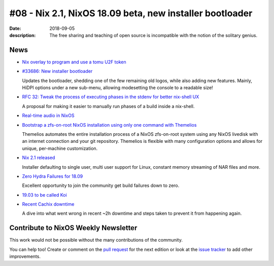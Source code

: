 #08 - Nix 2.1, NixOS 18.09 beta, new installer bootloader
#########################################################

:date: 2018-09-05
:description: The free sharing and teaching of open source is incompatible with the notion of the solitary genius.



News
====

.. - Example news item title `with link`_
..
..   News item description
..
.. .. _`with link`: http://example.com


- `Nix overlay to program and use a tomu U2F token`_

.. _`Nix overlay to program and use a tomu U2F token`: https://github.com/teh/tomu-u2f-overlay

- `#33686: New installer bootloader`_

  Updates the bootloader,
  shedding one of the few remaining old logos, while also adding
  new features. Mainly, HiDPI options under a new sub-menu,
  allowing modesetting the console to a readable size!

.. _`#33686: New installer bootloader`: https://github.com/NixOS/nixpkgs/pull/33686


- `RFC 32: Tweak the process of executing phases in the stdenv for better nix-shell UX`_

  A proposal for making it easier to manually run phases of a build inside a nix-shell.

.. _`RFC 32: Tweak the process of executing phases in the stdenv for better nix-shell UX`: https://github.com/NixOS/rfcs/pull/32

- `Real-time audio in NixOS`_

.. _`Real-time audio in NixOS`: https://github.com/musnix/musnix


- `Bootstrap a zfs-on-root NixOS installation using only one command with Themelios`_

  Themelios automates the entire installation process of a NixOS zfs-on-root system
  using any NixOS livedisk with an internet connection and your git repository.
  Themelios is flexible with many configuration options and allows for unique,
  per-machine customization.

.. _`Bootstrap a zfs-on-root NixOS installation using only one command with Themelios`: https://github.com/a-schaefers/themelios


- `Nix 2.1 released`_

  Installer defaulting to single user, multi user support for Linux,
  constant memory streaming of NAR files and more.

.. _`Nix 2.1 released`: https://discourse.nixos.org/t/nix-2-1-released/875


- `Zero Hydra Failures for 18.09`_

  Excellent opportunity to join the community get build failures down to zero.

.. _`Zero Hydra Failures for 18.09`: https://github.com/NixOS/nixpkgs/issues/45960


- `19.03 to be called Koi`_

.. _`19.03 to be called Koi`: https://github.com/NixOS/nixpkgs/commit/e144899b7492d8fdc48c685516347ba7788245a5#diff-09da2f18ff6731224a67af7f0081d111R6


- `Recent Cachix downtime`_

  A dive into what went wrong in recent ~2h downtime and steps taken to prevent it
  from happening again.

.. _`Recent Cachix downtime`: https://domenkozar.com/2018/09/04/recent-cachix-downtime/


Contribute to NixOS Weekly Newsletter
=====================================

This work would not be possible without the many contributions of the community.

You can help too! Create or comment on the `pull request`_ for the next edition
or look at the `issue tracker`_ to add other improvements.

.. _`pull request`: https://github.com/NixOS/nixos-weekly/pulls
.. _`issue tracker`: https://github.com/NixOS/nixos-weekly/issues
